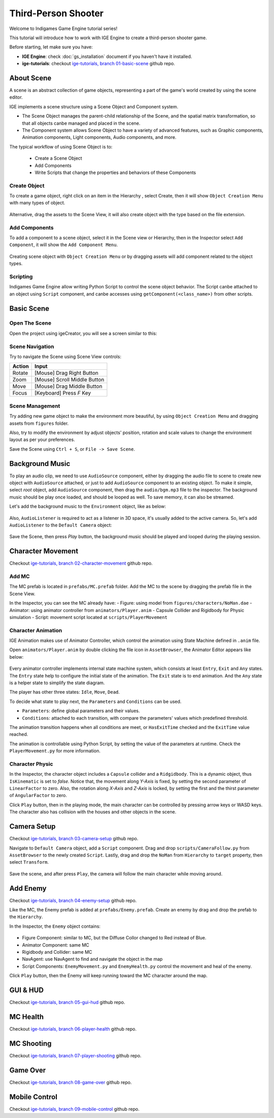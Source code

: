 Third-Person Shooter
====================

Welcome to Indigames Game Engine tutorial series!

This tutorial will introduce how to work with IGE Engine to create a third-person shooter game.

Before starting, let make sure you have:

- **IGE Engine**: check :doc:`gs_installation` document if you haven't have it installed.
- **ige-tutorials**: checkout `ige-tutorials, branch 01-basic-scene <https://github.com/indigames/ige-tutorials/tree/01-basic-scene>`_ github repo.

About Scene
-----------

A scene is an abstract collection of game objects, representing a part of the game's world created by using the scene editor.

IGE implements a scene structure using a Scene Object and Component system.

- The Scene Object manages the parent-child relationship of the Scene, and the spatial matrix transformation, so that all objects canbe managed and placed in the scene.
- The Component system allows Scene Object to have a variety of advanced features, such as Graphic components, Animation components, Light components, Audio components, and more.

The typical workflow of using Scene Object is to:

    - Create a Scene Object
    - Add Components
    - Write Scripts that change the properties and behaviors of these Components

Create Object
+++++++++++++

To create a game object, right click on an item in the Hierarchy , select Create, then it will show ``Object Creation Menu`` with many types of object.

.. figure:: images/new_cube.png
   :alt: Object Creation Menu

Alternative, drag the assets to the Scene View, it will also create object with the type based on the file extension.

Add Components
++++++++++++++

To add a component to a scene object, select it in the Scene view or Hierarchy, then in the Inspector select ``Add Component``, it will show the ``Add Component Menu``.

.. figure:: images/tut_3rd_shooter_add_component.png
   :alt: Add Component Menu

Creating scene object with ``Object Creation Menu`` or by dragging assets will add component related to the object types.

Scripting
+++++++++

Indigames Game Engine allow writing Python Script to control the scene object behavior.
The Script canbe attached to an object using ``Script`` component, and canbe accesses using ``getComponent(<class_name>)`` from other scripts.

Basic Scene
-----------

Open The Scene
++++++++++++++

Open the project using igeCreator, you will see a screen similar to this:

.. figure:: images/editor_layout.png
   :alt: Basic Scene View

Scene Navigation
++++++++++++++++

Try to navigate the Scene using Scene View controls:

.. table::
   :widths: auto

   =============  =================================
    Action         Input
   =============  =================================
   Rotate          [Mouse] Drag Right Button
   Zoom            [Mouse] Scroll Middle Button
   Move            [Mouse] Drag Middle Button
   Focus           [Keyboard] Press `F` Key
   =============  =================================

Scene Management
++++++++++++++++

Try adding new game object to make the environment more beautiful, by using ``Object Creation Menu`` and dragging assets from ``figures`` folder.

Also, try to modify the environment by adjust objects' position, rotation and scale values to change the environment layout as per your preferences.

Save the Scene using ``Ctrl + S``, or ``File -> Save Scene``.

Background Music
----------------

To play an audio clip, we need to use ``AudioSource`` component, either by dragging the audio file to scene to create new object with ``AudioSource`` attached, or just to add ``AudioSource`` component to an existing object.
To make it simple, select `root` object, add ``AudioSource`` component, then drag the ``audio/bgm.mp3`` file to the inspector.
The background music should be play once loaded, and should be looped as well. To save memory, it can also be streamed.

Let's add the background music to the ``Environment`` object, like as below:

.. figure:: images/tut_3rd_shooter_bgm.png
   :alt: Background Music

Also, ``AudioListener`` is required to act as a listener in 3D space, it's usually added to the active camera.
So, let's add ``AudioListener`` to the ``Default Camera`` object:

.. figure:: images/tut_3rd_shooter_audiolistener.png
   :alt: Background Music

Save the Scene, then press `Play` button, the background music should be played and looped during the playing session.

Character Movement
------------------

Checkout `ige-tutorials, branch 02-character-movement <https://github.com/indigames/ige-tutorials/tree/02-character-movement>`_ github repo.

Add MC
++++++

The MC prefab is located in ``prefabs/MC.prefab`` folder. Add the MC to the scene by dragging the prefab file in the Scene View.

In the Inspector, you can see the MC already have:
- Figure: using model from ``figures/characters/NoMan.dae``
- Animator: using animator controller from ``animators/Player.anim``
- Capsule Collider and Rigidbody for Physic simulation
- Script: movement script located at ``scripts/PlayerMovement``

.. figure:: images/tut_3rd_shooter_mc.png
   :alt: Main Character

Character Animation
+++++++++++++++++++

IGE Animation makes use of Animator Controller, which control the animation using State Machine defined in ``.anim`` file.

Open ``animators/Player.anim`` by double clicking the file icon in ``AssetBrowser``, the Animator Editor appears like below:

.. figure:: images/tut_3rd_shooter_animator.png
   :alt: Player Animator

Every animator controller implements internal state machine system, which consists at least ``Entry``, ``Exit`` and ``Any`` states.
The ``Entry`` state help to configure the initial state of the animation. The ``Exit`` state is to end animation. And the ``Any`` state is a helper state to simplify the state diagram.

The player has other three states: ``Idle``, ``Move``, ``Dead``.

To decide what state to play next, the ``Parameters`` and ``Conditions`` can be used.

- ``Parameters``: define global parameters and their values.
- ``Conditions``: attached to each transition, with compare the parameters' values which predefined threshold.

The animation transition happens when all conditions are meet, or ``HasExitTime`` checked and the ``ExitTime`` value reached.

The animation is controllable using Python Script, by setting the value of the parameters at runtime.
Check the ``PlayerMovement.py`` for more information.

Character Physic
++++++++++++++++

In the Inspector, the character object includes a ``Capsule`` collider and a ``Ridgidbody``. This is a dynamic object, thus ``IsKinematic`` is set to `false`.
Notice that, the movement along `Y-Axis` is fixed, by setting the second parameter of ``LinearFactor`` to zero.
Also, the rotation along `X-Axis` and `Z-Axis` is locked, by setting the first and the thirst parameter of ``AngularFactor`` to zero.

Click ``Play`` button, then in the playing mode, the main character can be controlled by pressing arrow keys or WASD keys.
The character also has collision with the houses and other objects in the scene.

.. figure:: images/tut_3rd_shooter_added_mc.png
   :alt: MC

Camera Setup
------------

Checkout `ige-tutorials, branch 03-camera-setup <https://github.com/indigames/ige-tutorials/tree/03-camera-setup>`_ github repo.

Navigate to ``Default Camera`` object, add a ``Script`` component.
Drag and drop ``scripts/CameraFollow.py`` from ``AssetBrowser`` to the newly created ``Script``.
Lastly, drag and drop the ``NoMan`` from ``Hierarchy`` to ``target`` property, then select ``Transform``.

.. figure:: images/tut_3rd_shooter_camera.png
   :alt: Camera Follow

Save the scene, and after press ``Play``, the camera will follow the main character while moving around.

.. figure:: images/tut_3rd_shooter_added_camera.png
   :alt: MC

Add Enemy
---------

Checkout `ige-tutorials, branch 04-enemy-setup <https://github.com/indigames/ige-tutorials/tree/04-enemy-setup>`_ github repo.

Like the MC, the Enemy prefab is added at ``prefabs/Enemy.prefab``. Create an enemy by drag and drop the prefab to the ``Hierarchy``.

In the Inspector, the ``Enemy`` object contains:

.. figure:: images/tut_3rd_shooter_enemy.png
   :alt: Enemy Object

- Figure Component: similar to MC, but the Diffuse Collor changed to Red instead of Blue.
- Animator Component: same MC
- Rigidbody and Collider: same MC
- NavAgent: use NavAgent to find and navigate the object in the map
- Script Components: ``EnemyMovement.py`` and ``EnemyHealth.py`` control the movement and heal of the enemy.

Click ``Play`` button, then the Enemy will keep running toward the MC character around the map.

.. figure:: images/tut_3rd_shooter_added_enemy.png
   :alt: MC

GUI & HUD
---------

Checkout `ige-tutorials, branch 05-gui-hud <https://github.com/indigames/ige-tutorials/tree/05-gui-hud>`_ github repo.

MC Health
---------

Checkout `ige-tutorials, branch 06-player-health <https://github.com/indigames/ige-tutorials/tree/06-player-health>`_ github repo.


MC Shooting
-----------

Checkout `ige-tutorials, branch 07-player-shooting <https://github.com/indigames/ige-tutorials/tree/07-player-shooting>`_ github repo.


Game Over
---------

Checkout `ige-tutorials, branch 08-game-over <https://github.com/indigames/ige-tutorials/tree/08-game-over>`_ github repo.


Mobile Control
--------------

Checkout `ige-tutorials, branch 09-mobile-control <https://github.com/indigames/ige-tutorials/tree/09-mobile-control>`_ github repo.